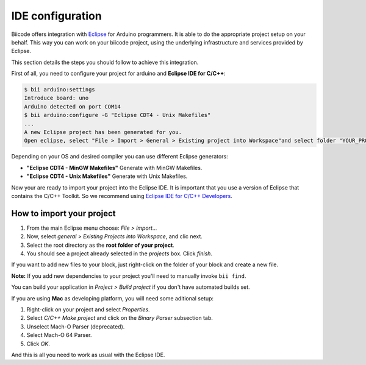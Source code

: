 .. _bii_arduino_ide:

IDE configuration
=================

Biicode offers integration with `Eclipse <https://www.eclipse.org/downloads/>`_ for Arduino programmers. It is able to do the appropriate project setup on your behalf. This way you can work on your biicode project, using the underlying infrastructure and services provided by Eclipse.

This section details the steps you should follow to achieve this integration.

First of all, you need to configure your project for arduino and **Eclipse IDE for C/C++**:

.. code-block:: bash

	$ bii arduino:settings
	Introduce board: uno
	Arduino detected on port COM14
	$ bii arduino:configure -G "Eclipse CDT4 - Unix Makefiles"
	...
	A new Eclipse project has been generated for you.
	Open eclipse, select "File > Import > General > Existing project into Workspace"and select folder "YOUR_PROJECT_FOLDER"


Depending on your OS and desired compiler you can use different Eclipse generators:

* **"Eclipse CDT4 - MinGW Makefiles"** Generate with MinGW Makefiles.
* **"Eclipse CDT4 - Unix Makefiles"** Generate with Unix Makefiles.

Now your are ready to import your project into the Eclipse IDE. It is important that you use a version of Eclipse that contains the C/C++ Toolkit. So we recommend using `Eclipse IDE for C/C++ Developers <https://www.eclipse.org/downloads/>`_.


How to import your project
--------------------------

#. From the main Eclipse menu choose: *File > import...*
#. Now, select *general > Existing Projects into Workspace*, and clic next.
#. Select the root directory as the **root folder of your project**.
#. You should see a project already selected in the *projects* box. Click *finish*.

If you want to add new files to your block, just right-click on the folder of your block and create a new file.

**Note:** If you add new dependencies to your project you'll need to manually invoke ``bii find``.

You can build your application in *Project > Build project* if you don't have automated builds set.

If you are using **Mac** as developing platform, you will need some aditional setup:

#. Right-click on your project and select *Properties*.
#. Select *C/C++ Make project* and click on the *Binary Parser* subsection tab.
#. Unselect Mach-O Parser (deprecated).
#. Select Mach-O 64 Parser.
#. Click *OK*.

And this is all you need to work as usual with the Eclipse IDE.
